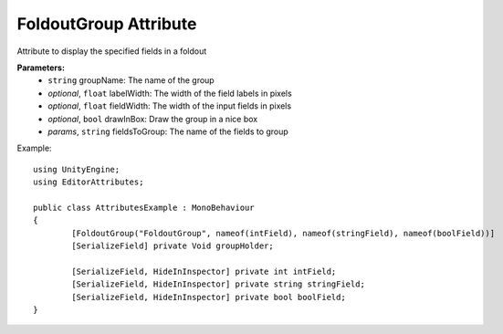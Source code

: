 FoldoutGroup Attribute
======================

Attribute to display the specified fields in a foldout

**Parameters:**
	- ``string`` groupName: The name of the group
	- `optional`, ``float`` labelWidth: The width of the field labels in pixels
	- `optional`, ``float`` fieldWidth: The width of the input fields in pixels
	- `optional`, ``bool`` drawInBox: Draw the group in a nice box
	- `params`, ``string`` fieldsToGroup: The name of the fields to group

Example::

	using UnityEngine;
	using EditorAttributes;
	
	public class AttributesExample : MonoBehaviour
	{
		[FoldoutGroup("FoldoutGroup", nameof(intField), nameof(stringField), nameof(boolField))]
		[SerializeField] private Void groupHolder;
	
		[SerializeField, HideInInspector] private int intField;
		[SerializeField, HideInInspector] private string stringField;
		[SerializeField, HideInInspector] private bool boolField;
	}
	
.. image:: ../../Images/FoldoutGroup01.gif
